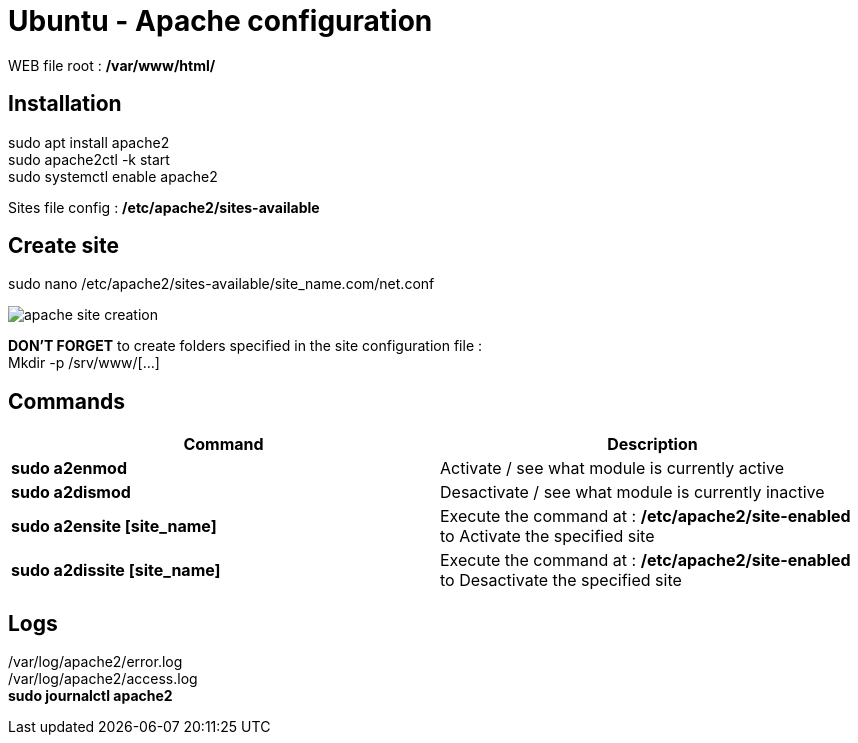 = Ubuntu - Apache configuration

WEB file root : */var/www/html/*

== Installation

sudo apt install apache2 +
sudo apache2ctl -k start +
sudo systemctl enable apache2 +

Sites file config : */etc/apache2/sites-available*

== Create site

sudo nano /etc/apache2/sites-available/site_name.com/net.conf

image::../Images/Services/apache_site_creation.png[]

*DON'T FORGET* to create folders specified in the site configuration file : +
Mkdir -p /srv/www/[…]

== Commands
[cols=2, options="header"]
|===
|Command
|Description

|*sudo a2enmod*
|Activate / see what module is currently active

|*sudo a2dismod*
|Desactivate / see what module is currently inactive

|*sudo a2ensite [site_name]*
|Execute the command at : */etc/apache2/site-enabled* to Activate the specified site

|*sudo a2dissite [site_name]*
|Execute the command at : */etc/apache2/site-enabled* to Desactivate the specified site
|===

== Logs
/var/log/apache2/error.log +
/var/log/apache2/access.log +
*sudo journalctl apache2*
